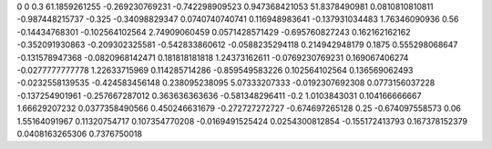 0	0
0.3	61.1859261255
-0.269230769231	-0.742298909523
0.947368421053	51.8378490981
0.0810810810811	-0.987448215737
-0.325	-0.34098829347
0.0740740740741	0.116948983641
-0.137931034483	1.76346090936
0.56	-0.14434768301
-0.102564102564	2.74909060459
0.0571428571429	-0.695760827243
0.162162162162	-0.352091930863
-0.209302325581	-0.542833860612
-0.0588235294118	0.214942948179
0.1875	0.555298068647
-0.131578947368	-0.0820968142471
0.181818181818	1.24373162611
-0.0769230769231	0.169067406274
-0.0277777777778	1.22633715969
0.114285714286	-0.859549583226
0.102564102564	0.136569062493
-0.0232558139535	-0.424583456148
0.238095238095	5.07333207333
-0.0192307692308	0.0773156037228
-0.137254901961	-0.257667287012
0.363636363636	-0.581348296411
-0.2	1.0103843031
0.104166666667	1.66629207232
0.0377358490566	0.450246631679
-0.272727272727	-0.674697265128
0.25	-0.674097558573
0.06	1.55164091967
0.11320754717	0.107354770208
-0.0169491525424	0.0254300812854
-0.155172413793	0.167378152379
0.0408163265306	0.7376750018
